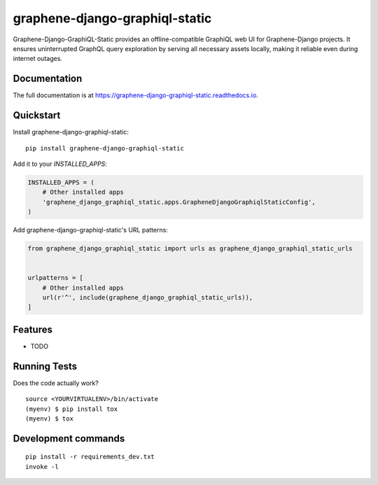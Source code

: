 ===============================
graphene-django-graphiql-static
===============================

Graphene-Django-GraphiQL-Static provides an offline-compatible GraphiQL web UI for Graphene-Django projects. It ensures uninterrupted GraphQL query exploration by serving all necessary assets locally, making it reliable even during internet outages.

Documentation
-------------

The full documentation is at https://graphene-django-graphiql-static.readthedocs.io.

Quickstart
----------

Install graphene-django-graphiql-static::

    pip install graphene-django-graphiql-static

Add it to your `INSTALLED_APPS`:

.. code-block:: python

    INSTALLED_APPS = (
        # Other installed apps
        'graphene_django_graphiql_static.apps.GrapheneDjangoGraphiqlStaticConfig',
    )

Add graphene-django-graphiql-static's URL patterns:

.. code-block:: python

    from graphene_django_graphiql_static import urls as graphene_django_graphiql_static_urls


    urlpatterns = [
        # Other installed apps
        url(r'^', include(graphene_django_graphiql_static_urls)),
    ]

Features
--------

* TODO

Running Tests
-------------

Does the code actually work?

::

    source <YOURVIRTUALENV>/bin/activate
    (myenv) $ pip install tox
    (myenv) $ tox


Development commands
---------------------

::

    pip install -r requirements_dev.txt
    invoke -l

